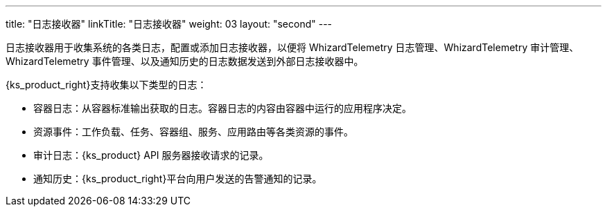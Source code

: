 ---
title: "日志接收器"
linkTitle: "日志接收器"
weight: 03
layout: "second"
---

日志接收器用于收集系统的各类日志，配置或添加日志接收器，以便将 WhizardTelemetry 日志管理、WhizardTelemetry 审计管理、WhizardTelemetry 事件管理、以及通知历史的日志数据发送到外部日志接收器中。

{ks_product_right}支持收集以下类型的日志：

* 容器日志：从容器标准输出获取的日志。容器日志的内容由容器中运行的应用程序决定。

* 资源事件：工作负载、任务、容器组、服务、应用路由等各类资源的事件。

* 审计日志：{ks_product} API 服务器接收请求的记录。

* 通知历史：{ks_product_right}平台向用户发送的告警通知的记录。
